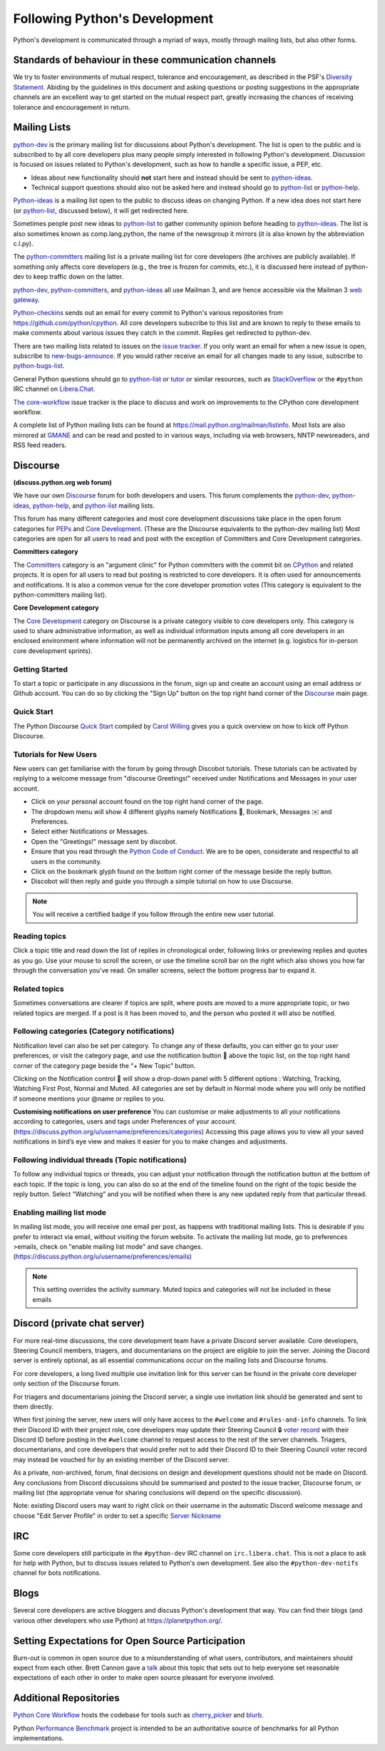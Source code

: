 .. _communication:

Following Python's Development
==============================

Python's development is communicated through a myriad of ways, mostly through
mailing lists, but also other forms.


Standards of behaviour in these communication channels
------------------------------------------------------
We try to foster environments of mutual respect, tolerance and encouragement,
as described in the PSF's `Diversity Statement`_. Abiding by the guidelines
in this document and asking questions or posting suggestions in the
appropriate channels are an excellent way to get started on the mutual respect
part, greatly increasing the chances of receiving tolerance and encouragement
in return.

.. _Diversity Statement: https://www.python.org/psf/diversity/


.. _mailinglists:

Mailing Lists
-------------

python-dev_ is the primary mailing list for discussions about Python's
development. The list is open to the public and is subscribed to by all core
developers plus many people simply interested in following Python's
development. Discussion is focused on issues related to Python's development,
such as how to handle a specific issue, a PEP, etc.

- Ideas about new functionality should **not** start here and instead
  should be sent to python-ideas_.
- Technical support questions should also not be asked here and instead
  should go to python-list_ or python-help_.

Python-ideas_ is a mailing list open to the public to discuss ideas on changing
Python. If a new idea does not start here (or python-list_, discussed below),
it will get redirected here.

Sometimes people post new ideas to python-list_ to gather community opinion
before heading to python-ideas_. The list is also sometimes known as
comp.lang.python, the name of the newsgroup it mirrors (it is also known by
the abbreviation c.l.py).

The python-committers_ mailing list is a private mailing list for core
developers (the archives are publicly available).
If something only affects core developers (e.g., the
tree is frozen for commits, etc.), it is discussed here instead of python-dev
to keep traffic down on the latter.

python-dev_, python-committers_, and python-ideas_ all use Mailman 3, and
are hence accessible via the Mailman 3 `web gateway`_.

Python-checkins_ sends out an email for every commit to Python's various
repositories from https://github.com/python/cpython. All core developers
subscribe to this list and are known to reply to these emails to make comments
about various issues they catch in the commit. Replies get redirected to
python-dev.

There are two mailing lists related to issues on the `issue tracker`_. If you
only want an email for when a new issue is open, subscribe to
new-bugs-announce_. If you would rather receive an email for all changes made
to any issue, subscribe to python-bugs-list_.

General Python questions should go to `python-list`_ or `tutor`_
or similar resources, such as StackOverflow_ or the ``#python`` IRC channel
on Libera.Chat_.

`The core-workflow <https://github.com/python/core-workflow/issues>`_
issue tracker is the place to discuss and work on improvements to the CPython
core development workflow.

A complete list of Python mailing lists can be found at https://mail.python.org/mailman/listinfo.
Most lists are also mirrored at `GMANE <https://gmane.io/>`_ and can be read and
posted to in various ways, including via web browsers, NNTP newsreaders, and
RSS feed readers.

.. _issue tracker: https://github.com/python/cpython/issues
.. _new-bugs-announce: https://mail.python.org/mailman/listinfo/new-bugs-announce
.. _python-bugs-list: https://mail.python.org/mailman/listinfo/python-bugs-list
.. _python-checkins: https://mail.python.org/mailman/listinfo/python-checkins
.. _python-committers: https://mail.python.org/mailman3/lists/python-committers.python.org/
.. _python-dev: https://mail.python.org/mailman3/lists/python-dev.python.org/
.. _python-help: https://mail.python.org/mailman/listinfo/python-help
.. _python-ideas: https://mail.python.org/mailman3/lists/python-ideas.python.org
.. _python-list: https://mail.python.org/mailman/listinfo/python-list
.. _tutor: https://mail.python.org/mailman/listinfo/tutor
.. _StackOverflow: https://stackoverflow.com/
.. _Libera.Chat: https://libera.chat/
.. _web gateway: https://mail.python.org/archives/


Discourse
-----------
**(discuss.python.org web forum)**

We have our own `Discourse`_ forum for both developers and users. This forum
complements the `python-dev`_, `python-ideas`_, `python-help`_, and
`python-list`_ mailing lists.

This forum has many different categories and most core development discussions 
take place in the open forum categories for `PEPs`_ and `Core Development`_. 
(These are the Discourse equivalents to the python-dev mailing list)
Most categories are open for all users to read and post with the exception of 
Committers and Core Development categories.


**Committers category**

The `Committers`_ category is an "argument clinic" for Python committers with 
the commit bit on `CPython <https://github.com/python/cpython>`_ and related 
projects. 
It is open for all users to read but posting is restricted to core developers. 
It is often used for announcements and notifications. It is also a common venue 
for the core developer promotion votes (This category is equivalent to the 
python-committers mailing list).

**Core Development category**

The `Core Development`_ category on Discourse is a private category visible to 
core developers only. This category is used to share administrative information, 
as well as individual information inputs among all core developers in an 
enclosed environment where information will not be permanently archived on the 
internet (e.g. logistics for in-person core development sprints).

Getting Started
''''''''''''''''
To start a topic or participate in any discussions in the forum, sign up and 
create an account using an email address or Github account. You can do so by 
clicking the "Sign Up" button on the top right hand corner of the `Discourse`_
main page.


Quick Start
''''''''''''
The Python Discourse `Quick Start <https://discuss.python.org/t/python-discourse-quick-start/116>`_ 
compiled by `Carol Willing <https://discuss.python.org/u/willingc/>`_ gives you 
a quick overview on how to kick off Python Discourse.

Tutorials for New Users
''''''''''''''''''''''''
New users can get familiarise with the forum by going through Discobot tutorials. 
These tutorials can be activated by replying to a welcome message from "discourse 
Greetings!" received under Notifications and Messages in your user account. 

* Click on your personal account found on the top right hand corner of the page.
* The dropdown menu will show 4 different glyphs namely Notifications 🔔, Bookmark, 
  Messages ✉️ and Preferences.
* Select either Notifications or Messages.
* Open the "Greetings!" message sent by discobot. 
* Ensure that you read through the `Python Code of Conduct <https://discuss.python.org/faq>`_. 
  We are to be open, considerate and respectful to all users in the community.  
* Click on the bookmark glyph found on the bottom right corner of the message beside 
  the reply button.
* Discobot will then reply and guide you through a simple tutorial on how to use 
  Discourse.

.. note:: You will receive a certified badge if you follow through the entire new user tutorial.


Reading topics
'''''''''''''''
Click a topic title and read down the list of replies in chronological order,
following links or previewing replies and quotes as you go. Use your mouse to 
scroll the screen, or use the timeline scroll bar on the right which also shows 
you how far through the conversation you’ve read. On smaller screens, select the 
bottom progress bar to expand it.

Related topics
'''''''''''''''
Sometimes conversations are clearer if topics are split, where posts are moved 
to a more appropriate topic, or two related topics are merged. If a post is 
it has been moved to, and the person who posted it will also be notified.

Following categories (Category notifications)
''''''''''''''''''''''''''''''''''''''''''''''
Notification level can also be set per category. To change any of these 
defaults, you can either go to your user preferences, or visit the category 
page, and use the notification button 🔔 above the topic list,
on the top right hand corner of the category page beside the “+ New Topic” button.

Clicking on the Notification control 🔔 will show a drop-down panel with 5 
different options : Watching, Tracking, Watching First Post, Normal and Muted. 
All categories are set by default in Normal mode where you will only be notified 
if someone mentions your @name or replies to you. 

**Customising notifications on user preference**
You can customise or make adjustments to all your notifications according to 
categories, users and tags under Preferences of your account. 
(https://discuss.python.org/u/username/preferences/categories)
Accessing this page allows you to view all your saved notifications in bird’s 
eye view and makes it easier for you to make changes and adjustments.

Following individual threads (Topic notifications)
''''''''''''''''''''''''''''''''''''''''''''''''''
To follow any individual topics or threads, you can adjust your notification 
through the notification button at the bottom of each topic. If the topic is 
long, you can also do so at the end of the timeline found on the right of the 
topic beside the reply button.
Select “Watching” and you will be notified when there is any new updated reply 
from that particular thread. 

Enabling mailing list mode
''''''''''''''''''''''''''
In mailing list mode, you will receive one email per post, as happens with 
traditional mailing lists. This is desirable if you prefer to interact via email, 
without visiting the forum website. 
To activate the mailing list mode, go to preferences >emails, check on "enable 
mailing list mode" and save changes. 
(https://discuss.python.org/u/username/preferences/emails) 

.. note:: This setting overrides the activity summary. Muted topics and 
  categories will not be included in these emails

.. _Discourse: https://discuss.python.org/
.. _PEPs: https://discuss.python.org/c/peps/
.. _Core Development: https://discuss.python.org/c/core-dev/
.. _Committers: https://discuss.python.org/c/committers/


Discord (private chat server)
-----------------------------

For more real-time discussions, the core development team have a private Discord
server available. Core developers, Steering Council members, triagers, and
documentarians on the project are eligible to join the server. Joining the
Discord server is entirely optional, as all essential communications occur on
the mailing lists and Discourse forums.

For core developers, a long lived multiple use invitation link for this server
can be found in the private core developer only section of the Discourse forum.

For triagers and documentarians joining the Discord server, a single use invitation
link should be generated and sent to them directly.

When first joining the server, new users will only have access to the ``#welcome``
and ``#rules-and-info`` channels. To link their Discord ID with their project
role, core developers may update their Steering Council 🔒 `voter record`_ with
their Discord ID before posting in the ``#welcome`` channel to request access
to the rest of the server channels. Triagers, documentarians, and core developers
that would prefer not to add their Discord ID to their Steering Council voter
record may instead be vouched for by an existing member of the Discord server.

As a private, non-archived, forum, final decisions on design and development
questions should not be made on Discord. Any conclusions from Discord discussions
should be summarised and posted to the issue tracker, Discourse forum, or
mailing list (the appropriate venue for sharing conclusions will depend on the
specific discussion).

Note: existing Discord users may want to right click on their username in the
automatic Discord welcome message and choose "Edit Server Profile" in order to
set a specific `Server Nickname`_

.. _voter record: https://github.com/python/voters/blob/main/python-core.toml
.. _Server Nickname: https://support.discord.com/hc/en-us/articles/219070107-Server-Nicknames



IRC
---

Some core developers still participate in the ``#python-dev`` IRC channel on
``irc.libera.chat``. This is not a place to ask for help with Python, but to
discuss issues related to Python's own development. See also the
``#python-dev-notifs`` channel for bots notifications.


Blogs
-----

Several core developers are active bloggers and discuss Python's development
that way. You can find their blogs (and various other developers who use Python)
at https://planetpython.org/.


Setting Expectations for Open Source Participation
--------------------------------------------------

Burn-out is common in open source due to a misunderstanding of what users, contributors,
and maintainers should expect from each other. Brett Cannon gave a `talk <https://www.youtube.com/watch?v=-Nk-8fSJM6I>`_
about this topic that sets out to help everyone set reasonable expectations of each other in
order to make open source pleasant for everyone involved.

Additional Repositories
-----------------------

`Python Core Workflow`_ hosts the codebase for tools such as `cherry_picker`_
and `blurb`_.

Python `Performance Benchmark`_ project is intended to be an authoritative
source of benchmarks for all Python implementations.

.. _Python Core Workflow: https://github.com/python/core-workflow
.. _cherry_picker: https://pypi.org/project/cherry_picker/
.. _blurb: https://pypi.org/project/blurb
.. _Performance Benchmark: https://github.com/python/pyperformance
